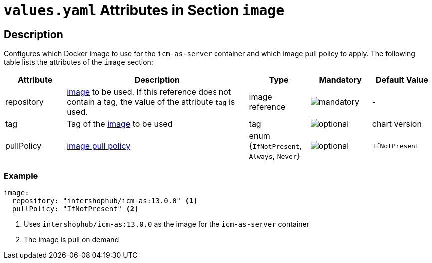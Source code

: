 = `values.yaml` Attributes in Section `image`

:icons: font

:mandatory: image:../images/mandatory.webp[]
:optional: image:../images/optional.webp[]
:conditional: image:../images/conditional.webp[]

== Description

Configures which Docker image to use for the `icm-as-server` container and which image pull policy to apply. The following table lists the attributes of the `image` section:

[cols="1,3,1,1,1",options="header"]
|===
|Attribute |Description |Type |Mandatory |Default Value
|repository|https://kubernetes.io/docs/concepts/containers/images/#image-names[image] to be used. If this reference does not contain a tag, the value of the attribute `tag` is used.|image reference|{mandatory}|-
|tag|Tag of the https://kubernetes.io/docs/concepts/containers/images/#image-names[image] to be used|tag|{optional}|[.placeholder]#chart version#
|pullPolicy|https://kubernetes.io/docs/concepts/containers/images/#image-pull-policy[image pull policy]|enum {`IfNotPresent`, `Always`, `Never`}|{optional}|`IfNotPresent`
|===

=== Example

[source,yaml]
----
image:
  repository: "intershophub/icm-as:13.0.0" <1>
  pullPolicy: "IfNotPresent" <2>
----

<1> Uses `intershophub/icm-as:13.0.0` as the image for the `icm-as-server` container
<2> The image is pull on demand

